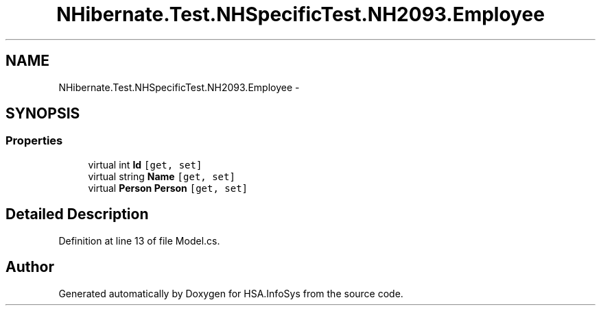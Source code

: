 .TH "NHibernate.Test.NHSpecificTest.NH2093.Employee" 3 "Fri Jul 5 2013" "Version 1.0" "HSA.InfoSys" \" -*- nroff -*-
.ad l
.nh
.SH NAME
NHibernate.Test.NHSpecificTest.NH2093.Employee \- 
.SH SYNOPSIS
.br
.PP
.SS "Properties"

.in +1c
.ti -1c
.RI "virtual int \fBId\fP\fC [get, set]\fP"
.br
.ti -1c
.RI "virtual string \fBName\fP\fC [get, set]\fP"
.br
.ti -1c
.RI "virtual \fBPerson\fP \fBPerson\fP\fC [get, set]\fP"
.br
.in -1c
.SH "Detailed Description"
.PP 
Definition at line 13 of file Model\&.cs\&.

.SH "Author"
.PP 
Generated automatically by Doxygen for HSA\&.InfoSys from the source code\&.
